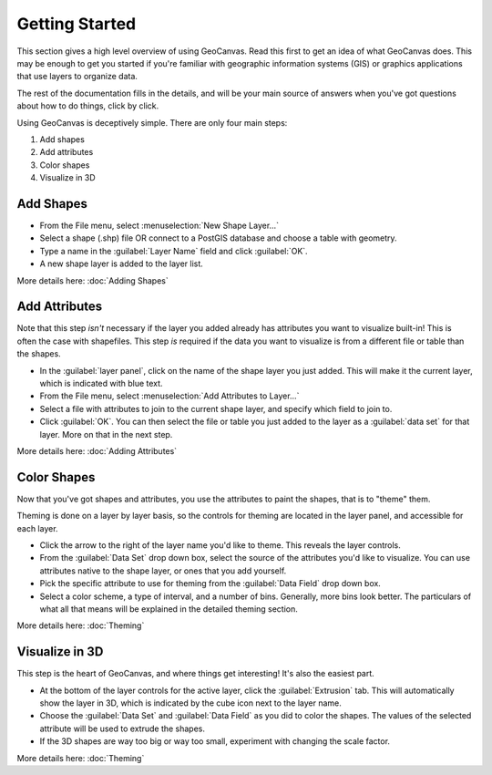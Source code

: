 Getting Started
===============

This section gives a high level overview of using GeoCanvas. Read this first to get an idea of what GeoCanvas does. This may be enough to get you started if you're familiar with geographic information systems (GIS) or graphics applications that use layers to organize data.

The rest of the documentation fills in the details, and will be your main source of answers when you've got questions about how to do things, click by click. 

Using GeoCanvas is deceptively simple.
There are only four main steps:

1. Add shapes
2. Add attributes
3. Color shapes
4. Visualize in 3D

|addshapes| Add Shapes
----------------------

- From the File menu, select :menuselection:`New Shape Layer…`
- Select a shape (.shp) file OR connect to a PostGIS database and choose a table with geometry.
- Type a name in the :guilabel:`Layer Name` field and click :guilabel:`OK`.
- A new shape layer is added to the layer list.

More details here: :doc:`Adding Shapes`


|addattributes| Add Attributes
------------------------------

Note that this step *isn't* necessary if the layer you added already has attributes you want to visualize built-in! This is often the case with shapefiles. This step *is* required if the data you want to visualize is from a different file or table than the shapes.

- In the :guilabel:`layer panel`, click on the name of the shape layer you just added. This will make it the current layer, which is indicated with blue text.
- From the File menu, select :menuselection:`Add Attributes to Layer…`
- Select a file with attributes to join to the current shape layer, and specify which field to join to. 
- Click :guilabel:`OK`. You can then select the file or table you just added to the layer as a :guilabel:`data set` for that layer. More on that in the next step.

More details here: :doc:`Adding Attributes`

|colorshapes| Color Shapes
--------------------------

Now that you've got shapes and attributes, you use the attributes to paint the shapes, that is to "theme" them. 

Theming is done on a layer by layer basis, so the controls for theming are located in the layer panel, and accessible for each layer.

- Click the arrow to the right of the layer name you'd like to theme. This reveals the layer controls.
- From the :guilabel:`Data Set` drop down box, select the source of the attributes you'd like to visualize. You can use attributes native to the shape layer, or ones that you add yourself.
- Pick the specific attribute to use for theming from the :guilabel:`Data Field` drop down box.
- Select a color scheme, a type of interval, and a number of bins. Generally, more bins look better. The particulars of what all that means will be explained in the detailed theming section.

More details here: :doc:`Theming`

|visualizein3d| Visualize in 3D
-------------------------------

This step is the heart of GeoCanvas, and where things get interesting! It's also the easiest part. 

- At the bottom of the layer controls for the active layer, click the :guilabel:`Extrusion` tab. This will automatically show the layer in 3D, which is indicated by the cube icon next to the layer name. 
- Choose the :guilabel:`Data Set` and :guilabel:`Data Field` as you did to color the shapes. The values of the selected attribute will be used to extrude the shapes.
- If the 3D shapes are way too big or way too small, experiment with changing the scale factor. 

More details here: :doc:`Theming`

.. |addshapes| image:: add_shapes.png
   :scale: 50 %

.. |addattributes| image:: add_attributes.png
   :scale: 50 %

.. |colorshapes| image:: color_shapes.png
   :scale: 50 %

.. |visualizein3d| image:: visualize_in_3d.png
   :scale: 50%

